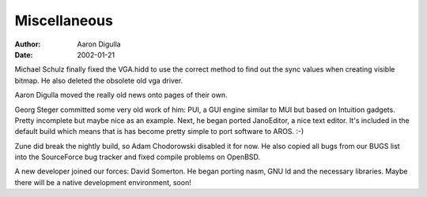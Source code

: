 =============
Miscellaneous
=============

:Author: Aaron Digulla
:Date:   2002-01-21

Michael Schulz finally fixed the VGA.hidd to use the correct method to find out 
the sync values when creating visible bitmap. He also deleted the obsolete old 
vga driver.

Aaron Digulla moved the really old news onto pages of their own.

Georg Steger committed some very old work of him: PUI, a GUI engine similar to 
MUI but based on Intuition gadgets. Pretty incomplete but maybe nice as an 
example. Next, he began ported JanoEditor, a nice text editor. It's included in 
the default build which means that is has become pretty simple to port software 
to AROS. :-)

Zune did break the nightly build, so Adam Chodorowski disabled it for now. He 
also copied all bugs from our BUGS list into the SourceForce bug tracker and 
fixed compile problems on OpenBSD.

A new developer joined our forces: David Somerton. He began porting nasm, GNU 
ld and the necessary libraries. Maybe there will be a native development 
environment, soon!
